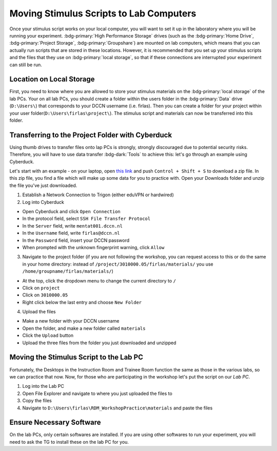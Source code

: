 Moving Stimulus Scripts to Lab Computers
**************

Once your stimulus script works on your local computer, you will want to set it up in the laboratory where you will be running your experiment. 
:bdg-primary:`High Performance Storage` drives (such as the :bdg-primary:`Home Drive`, :bdg-primary:`Project Storage`, :bdg-primary:`Groupshare`) are mounted on lab computers, which means that you can actually run scripts that are stored in these locations. 
However, it is recommended that you set up your stimulus scripts and the files that they use on :bdg-primary:`local storage`, so that if these connections are interrupted your experiment can still be run. 

Location on Local Storage
==========

First, you need to know where you are allowed to store your stimulus materials on the :bdg-primary:`local storage` of the lab PCs.
Your on all lab PCs, you should create a folder within the users folder in the :bdg-primary:`Data` drive (``D:\Users\``) that corresponds to your DCCN username (i.e. firlas). 
Then you can create a folder for your project within your user folder(``D:\Users\firlas\project\``). 
The stimulus script and materials can now be transferred into this folder. 

Transferring to the Project Folder with Cyberduck
==========

Using thumb drives to transfer files onto lap PCs is strongly, strongly discouraged due to potential security risks. 
Therefore, you will have to use data transfer :bdg-dark:`Tools` to achieve this: let's go through an example using Cyberduck.

.. _this link: https://github.com/Donders-Institute/rdm-wiki/blob/main/RDM_Workshop_Materials.zip

Let's start with an example - on your laptop, open `this link`_ and push ``Control + Shift + S`` to download a zip file. 
In this zip file, you find a file which will make up some data for you to practice with. 
Open your Downloads folder and unzip the file you've just downloaded.

1. Establish a Network Connection to Trigon (either eduVPN or hardwired)
2. Log into Cyberduck

* Open Cyberduck and click ``Open Connection``
* In the protocol field, select ``SSH File Transfer Protocol``
* In the ``Server`` field, write ``mentat001.dccn.nl``
* In the ``Username`` field, write ``firlas@dccn.nl``
* In the ``Password`` field, insert your DCCN password
* When prompted with the unknown fingerprint warning, click ``Allow``

3. Navigate to the project folder (if you are not following the workshop, you can request access to this or do the same in your home directory: instead of ``/project/3010000.05/firlas/materials/`` you use ``/home/groupname/firlas/materials/``)

* At the top, click the dropdown menu to change the current directory to ``/``
* Click on ``project``
* Click on ``3010000.05``
* Right click below the last entry and choose ``New Folder``

4. Upload the files

* Make a new folder with your DCCN username
* Open the folder, and make a new folder called ``materials``
* Click the ``Upload`` button
* Upload the three files from the folder you just downloaded and unzipped

Moving the Stimulus Script to the Lab PC
========

Fortunately, the Desktops in the Instruction Room and Trainee Room function the same as those in the various labs, so we can practice that now. 
Now, for those who are participating in the workshop let's put the script on our *Lab PC*.

1. Log into the Lab PC
2. Open File Explorer and navigate to where you just uploaded the files to 
3. Copy the files
4. Navigate to ``D:\Users\firlas\RDM_WorkshopPractice\materials`` and paste the files

Ensure Necessary Software
==========

On the lab PCs, only certain softwares are installed. 
If you are using other softwares to run your experiment, you will need to ask the TG to install these on the lab PC for you. 